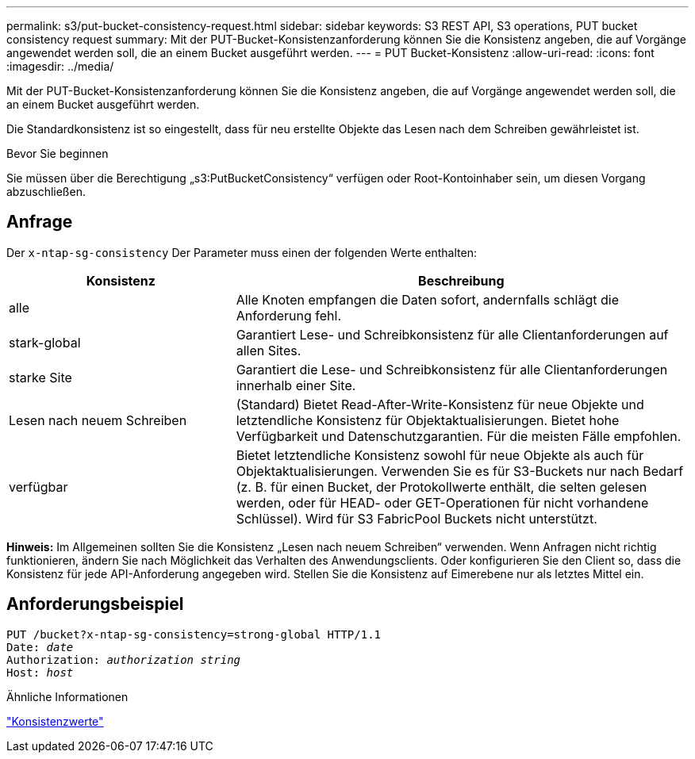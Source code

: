 ---
permalink: s3/put-bucket-consistency-request.html 
sidebar: sidebar 
keywords: S3 REST API, S3 operations, PUT bucket consistency request 
summary: Mit der PUT-Bucket-Konsistenzanforderung können Sie die Konsistenz angeben, die auf Vorgänge angewendet werden soll, die an einem Bucket ausgeführt werden. 
---
= PUT Bucket-Konsistenz
:allow-uri-read: 
:icons: font
:imagesdir: ../media/


[role="lead"]
Mit der PUT-Bucket-Konsistenzanforderung können Sie die Konsistenz angeben, die auf Vorgänge angewendet werden soll, die an einem Bucket ausgeführt werden.

Die Standardkonsistenz ist so eingestellt, dass für neu erstellte Objekte das Lesen nach dem Schreiben gewährleistet ist.

.Bevor Sie beginnen
Sie müssen über die Berechtigung „s3:PutBucketConsistency“ verfügen oder Root-Kontoinhaber sein, um diesen Vorgang abzuschließen.



== Anfrage

Der `x-ntap-sg-consistency` Der Parameter muss einen der folgenden Werte enthalten:

[cols="1a,2a"]
|===
| Konsistenz | Beschreibung 


 a| 
alle
 a| 
Alle Knoten empfangen die Daten sofort, andernfalls schlägt die Anforderung fehl.



 a| 
stark-global
 a| 
Garantiert Lese- und Schreibkonsistenz für alle Clientanforderungen auf allen Sites.



 a| 
starke Site
 a| 
Garantiert die Lese- und Schreibkonsistenz für alle Clientanforderungen innerhalb einer Site.



 a| 
Lesen nach neuem Schreiben
 a| 
(Standard) Bietet Read-After-Write-Konsistenz für neue Objekte und letztendliche Konsistenz für Objektaktualisierungen.  Bietet hohe Verfügbarkeit und Datenschutzgarantien.  Für die meisten Fälle empfohlen.



 a| 
verfügbar
 a| 
Bietet letztendliche Konsistenz sowohl für neue Objekte als auch für Objektaktualisierungen.  Verwenden Sie es für S3-Buckets nur nach Bedarf (z. B. für einen Bucket, der Protokollwerte enthält, die selten gelesen werden, oder für HEAD- oder GET-Operationen für nicht vorhandene Schlüssel).  Wird für S3 FabricPool Buckets nicht unterstützt.

|===
*Hinweis:* Im Allgemeinen sollten Sie die Konsistenz „Lesen nach neuem Schreiben“ verwenden.  Wenn Anfragen nicht richtig funktionieren, ändern Sie nach Möglichkeit das Verhalten des Anwendungsclients.  Oder konfigurieren Sie den Client so, dass die Konsistenz für jede API-Anforderung angegeben wird.  Stellen Sie die Konsistenz auf Eimerebene nur als letztes Mittel ein.



== Anforderungsbeispiel

[listing, subs="specialcharacters,quotes"]
----
PUT /bucket?x-ntap-sg-consistency=strong-global HTTP/1.1
Date: _date_
Authorization: _authorization string_
Host: _host_
----
.Ähnliche Informationen
link:consistency-controls.html["Konsistenzwerte"]
